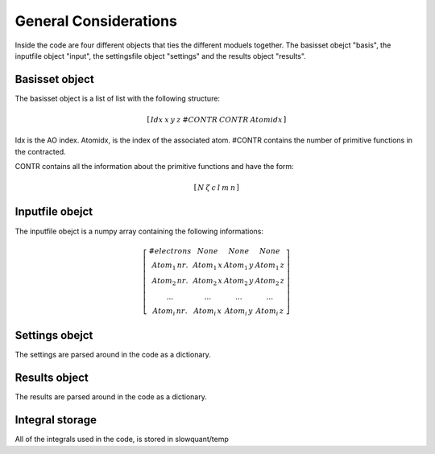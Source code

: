 
General Considerations
======================

Inside the code are four different objects that ties the different moduels together. The basisset obejct "basis", the inputfile object "input", the settingsfile object "settings" and the results object "results".

Basisset object
---------------

The basisset object is a list of list with the following structure:

.. math::
   \left[\begin{array}{ccccccc}Idx & x & y & z & \#CONTR & CONTR & Atomidx\end{array}\right]

Idx is the AO index. Atomidx, is the index of the associated atom. \#CONTR contains the number of primitive functions in the contracted.

CONTR contains all the information about the primitive functions and have the form:

.. math::
   \left[\begin{array}{cccccc}N & \zeta & c & l & m & n\end{array}\right]

Inputfile obejct
----------------

The inputfile obejct is a numpy array containing the following informations:

.. math::
   \left[\begin{array}{cccc}\#electrons & None & None & None\\Atom_{1}\,nr. & Atom_{1}\,x & Atom_{1}\,y & Atom_{1}\,z\\Atom_{2}\,nr. & Atom_{2}\,x & Atom_{2}\,y & Atom_{2}\,z\\... & ... & ... & ...\\Atom_{i}\,nr. & Atom_{i}\,x & Atom_{i}\,y & Atom_{i}\,z\end{array}\right]

Settings obejct
---------------

The settings are parsed around in the code as a dictionary.

Results object
--------------

The results are parsed around in the code as a dictionary.

Integral storage
----------------

All of the integrals used in the code, is stored in slowquant/temp
